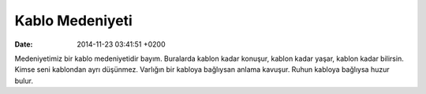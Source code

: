 Kablo Medeniyeti
================

:date: 2014-11-23 03:41:51 +0200

Medeniyetimiz bir kablo medeniyetidir bayım. Buralarda kablon kadar
konuşur, kablon kadar yaşar, kablon kadar bilirsin. Kimse seni kablondan
ayrı düşünmez. Varlığın bir kabloya bağlıysan anlama kavuşur. Ruhun
kabloya bağlıysa huzur bulur.
